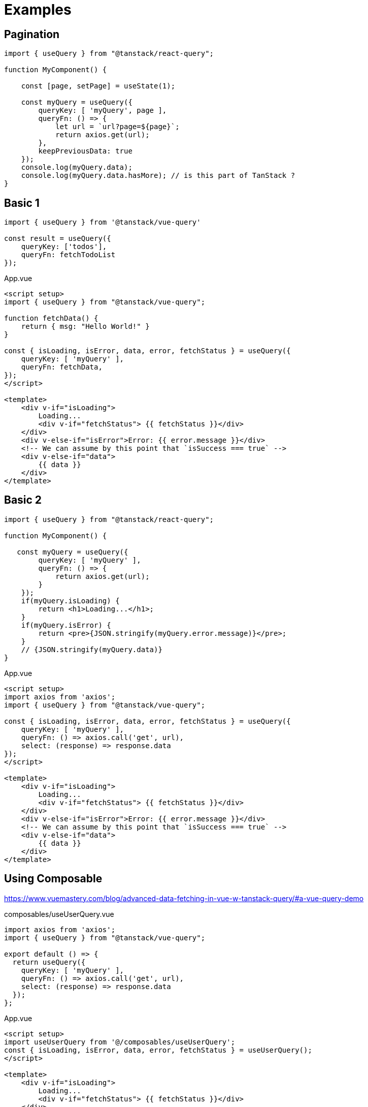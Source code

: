 = Examples

== Pagination

[source,javascript]
----
import { useQuery } from "@tanstack/react-query";

function MyComponent() {

    const [page, setPage] = useState(1);

    const myQuery = useQuery({
        queryKey: [ 'myQuery', page ], 
        queryFn: () => {
            let url = `url?page=${page}`;
            return axios.get(url);
        }, 
        keepPreviousData: true
    });
    console.log(myQuery.data);
    console.log(myQuery.data.hasMore); // is this part of TanStack ?
}
----

== Basic 1

[source,javascript]
----
import { useQuery } from '@tanstack/vue-query'

const result = useQuery({ 
    queryKey: ['todos'], 
    queryFn: fetchTodoList 
});
----

[source,vue,title="App.vue"]
----
<script setup>
import { useQuery } from "@tanstack/vue-query";

function fetchData() {
    return { msg: "Hello World!" }
}

const { isLoading, isError, data, error, fetchStatus } = useQuery({
    queryKey: [ 'myQuery' ],
    queryFn: fetchData,
});
</script>

<template>    
    <div v-if="isLoading">
        Loading...
        <div v-if="fetchStatus"> {{ fetchStatus }}</div>
    </div>
    <div v-else-if="isError">Error: {{ error.message }}</div>
    <!-- We can assume by this point that `isSuccess === true` -->
    <div v-else-if="data">
        {{ data }}
    </div>
</template>
----

== Basic 2

[source,javascript]
----
import { useQuery } from "@tanstack/react-query";

function MyComponent() {

   const myQuery = useQuery({
        queryKey: [ 'myQuery' ], 
        queryFn: () => {
            return axios.get(url);
        }
    });
    if(myQuery.isLoading) {
        return <h1>Loading...</h1>;
    }
    if(myQuery.isError) {
        return <pre>{JSON.stringify(myQuery.error.message)}</pre>;
    }
    // {JSON.stringify(myQuery.data)}
}
----

[source,vue,title="App.vue"]
----
<script setup>
import axios from 'axios';
import { useQuery } from "@tanstack/vue-query";

const { isLoading, isError, data, error, fetchStatus } = useQuery({
    queryKey: [ 'myQuery' ],
    queryFn: () => axios.call('get', url), 
    select: (response) => response.data
});
</script>

<template>    
    <div v-if="isLoading">
        Loading...
        <div v-if="fetchStatus"> {{ fetchStatus }}</div>
    </div>
    <div v-else-if="isError">Error: {{ error.message }}</div>
    <!-- We can assume by this point that `isSuccess === true` -->
    <div v-else-if="data">
        {{ data }}
    </div>
</template>
----

== Using Composable

https://www.vuemastery.com/blog/advanced-data-fetching-in-vue-w-tanstack-query/#a-vue-query-demo

[source,vue,title="composables/useUserQuery.vue"]
----
import axios from 'axios';
import { useQuery } from "@tanstack/vue-query";

export default () => {
  return useQuery({
    queryKey: [ 'myQuery' ],
    queryFn: () => axios.call('get', url), 
    select: (response) => response.data
  });
};
----

[source,vue,title="App.vue"]
----
<script setup>
import useUserQuery from '@/composables/useUserQuery';
const { isLoading, isError, data, error, fetchStatus } = useUserQuery();
</script>

<template>
    <div v-if="isLoading">
        Loading...
        <div v-if="fetchStatus"> {{ fetchStatus }}</div>
    </div>
    <div v-else-if="isError">Error: {{ error.message }}</div>
    <!-- We can assume by this point that `isSuccess === true` -->
    <div v-else-if="data">
        {{ data }}
    </div>
</template>
----